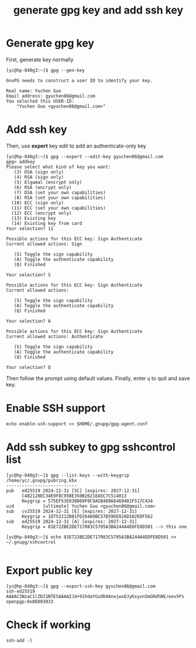 #+STARTUP: nofold
#+STARTUP: hideblocks
#+title: generate gpg key and add ssh key

* Generate gpg key
First, generate key normally
#+begin_src
[yc@hp-840g3:~]$ gpg --gen-key

GnuPG needs to construct a user ID to identify your key.

Real name: Yuchen Guo
Email address: gyuchen86@gmail.com
You selected this USER-ID:
    "Yuchen Guo <gyuchen86@gmail.com>"
#+end_src
* Add ssh key
Then, use *expert* key edit to add an authenticate-only key
#+begin_src
[yc@hp-840g3:~]$ gpg --expert --edit-key gyuchen86@gmail.com 
gpg> addkey 
Please select what kind of key you want:
   (3) DSA (sign only)
   (4) RSA (sign only)
   (5) Elgamal (encrypt only)
   (6) RSA (encrypt only)
   (7) DSA (set your own capabilities)
   (8) RSA (set your own capabilities)
  (10) ECC (sign only)
  (11) ECC (set your own capabilities)
  (12) ECC (encrypt only)
  (13) Existing key
  (14) Existing key from card
Your selection? 11

Possible actions for this ECC key: Sign Authenticate 
Current allowed actions: Sign 

   (S) Toggle the sign capability
   (A) Toggle the authenticate capability
   (Q) Finished

Your selection? S

Possible actions for this ECC key: Sign Authenticate 
Current allowed actions: 

   (S) Toggle the sign capability
   (A) Toggle the authenticate capability
   (Q) Finished

Your selection? A

Possible actions for this ECC key: Sign Authenticate 
Current allowed actions: Authenticate 

   (S) Toggle the sign capability
   (A) Toggle the authenticate capability
   (Q) Finished

Your selection? Q
#+end_src
Then follow the prompt using default values.
Finally, enter =q= to quit and save key.
* Enable SSH support
#+begin_src 
echo enable-ssh-support >> $HOME/.gnupg/gpg-agent.conf
#+end_src
* Add ssh subkey to gpg sshcontrol list
#+begin_src 
[yc@hp-840g3:~]$ gpg --list-keys --with-keygrip
/home/yc/.gnupg/pubring.kbx
---------------------------
pub   ed25519 2024-12-31 [SC] [expires: 2027-12-31]
      C482128EC34E9F8C95BE350B2621EA5C7C514013
      Keygrip = 575EF53E030D69F0C9A5B48866469481F517C434
uid           [ultimate] Yuchen Guo <gyuchen86@gmail.com>
sub   cv25519 2024-12-31 [E] [expires: 2027-12-31]
      Keygrip = 1D752212B81FD264A9BC57D59DE826D102E0F562
sub   ed25519 2024-12-31 [A] [expires: 2027-12-31]
      Keygrip = 81E722BE2DE717083C5705A3BA244A4EDFE8D501 --> this one

[yc@hp-840g3:~]$ echo 81E722BE2DE717083C5705A3BA244A4EDFE8D501 >> ~/.gnupg/sshcontrol

#+end_src

* Export public key
#+begin_src 
[yc@hp-840g3:~]$ gpg --export-ssh-key gyuchen86@gmail.com
ssh-ed25519 AAAAC3NzaC1lZDI1NTE5AAAAIJd+91hdaYGsOb9AnejwxDJyKxyxn5mGRdhNE/eev5Ps openpgp:0x0ED93033
#+end_src
* Check if working
#+begin_src
  ssh-add -l
#+end_src

